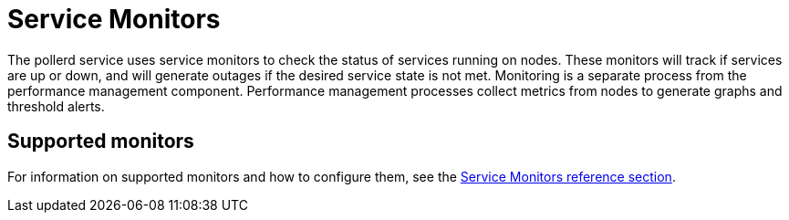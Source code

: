 
= Service Monitors
:description: Overview of how service monitors work with OpenNMS Horizon/Meridian.

The pollerd service uses service monitors to check the status of services running on nodes.
These monitors will track if services are up or down, and will generate outages if the desired service state is not met.
Monitoring is a separate process from the performance management component.
Performance management processes collect metrics from nodes to generate graphs and threshold alerts.

== Supported monitors

For information on supported monitors and how to configure them, see the xref:reference:service-assurance/introduction.adoc[Service Monitors reference section].